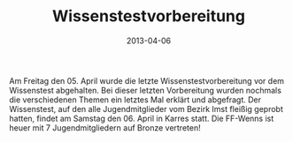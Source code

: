 #+TITLE: Wissenstestvorbereitung
#+DATE: 2013-04-06
#+FACEBOOK_URL: 

Am Freitag den 05. April wurde die letzte Wissenstestvorbereitung vor dem Wissenstest abgehalten. Bei dieser letzten Vorbereitung wurden nochmals die verschiedenen Themen ein letztes Mal erklärt und abgefragt. Der Wissenstest, auf den alle Jugendmitglieder vom Bezirk Imst fleißig geprobt hatten, findet am Samstag den 06. April in Karres statt. Die FF-Wenns ist heuer mit 7 Jugendmitgliedern auf Bronze vertreten!
